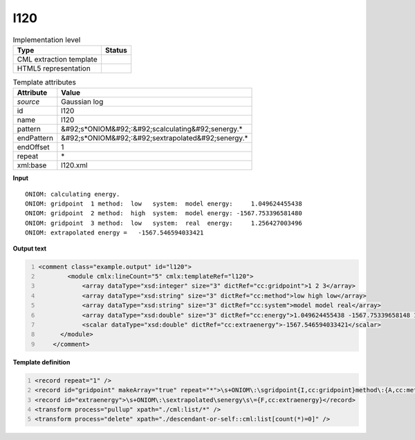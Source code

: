 .. _l120-d3e18090:

l120
====

.. table:: Implementation level

   +----------------------------------------------------------------------------------------------------------------------------+----------------------------------------------------------------------------------------------------------------------------+
   | Type                                                                                                                       | Status                                                                                                                     |
   +============================================================================================================================+============================================================================================================================+
   | CML extraction template                                                                                                    | |image1|                                                                                                                   |
   +----------------------------------------------------------------------------------------------------------------------------+----------------------------------------------------------------------------------------------------------------------------+
   | HTML5 representation                                                                                                       | |image2|                                                                                                                   |
   +----------------------------------------------------------------------------------------------------------------------------+----------------------------------------------------------------------------------------------------------------------------+

.. table:: Template attributes

   +----------------------------------------------------------------------------------------------------------------------------+----------------------------------------------------------------------------------------------------------------------------+
   | Attribute                                                                                                                  | Value                                                                                                                      |
   +============================================================================================================================+============================================================================================================================+
   | *source*                                                                                                                   | Gaussian log                                                                                                               |
   +----------------------------------------------------------------------------------------------------------------------------+----------------------------------------------------------------------------------------------------------------------------+
   | id                                                                                                                         | l120                                                                                                                       |
   +----------------------------------------------------------------------------------------------------------------------------+----------------------------------------------------------------------------------------------------------------------------+
   | name                                                                                                                       | l120                                                                                                                       |
   +----------------------------------------------------------------------------------------------------------------------------+----------------------------------------------------------------------------------------------------------------------------+
   | pattern                                                                                                                    | &#92;s*ONIOM&#92;:&#92;scalculating&#92;senergy.\*                                                                         |
   +----------------------------------------------------------------------------------------------------------------------------+----------------------------------------------------------------------------------------------------------------------------+
   | endPattern                                                                                                                 | &#92;s*ONIOM&#92;:&#92;sextrapolated&#92;senergy.\*                                                                        |
   +----------------------------------------------------------------------------------------------------------------------------+----------------------------------------------------------------------------------------------------------------------------+
   | endOffset                                                                                                                  | 1                                                                                                                          |
   +----------------------------------------------------------------------------------------------------------------------------+----------------------------------------------------------------------------------------------------------------------------+
   | repeat                                                                                                                     | \*                                                                                                                         |
   +----------------------------------------------------------------------------------------------------------------------------+----------------------------------------------------------------------------------------------------------------------------+
   | xml:base                                                                                                                   | l120.xml                                                                                                                   |
   +----------------------------------------------------------------------------------------------------------------------------+----------------------------------------------------------------------------------------------------------------------------+

.. container:: formalpara-title

   **Input**

::

            ONIOM: calculating energy.
            ONIOM: gridpoint  1 method:  low   system:  model energy:     1.049624455438
            ONIOM: gridpoint  2 method:  high  system:  model energy: -1567.753396581480
            ONIOM: gridpoint  3 method:  low   system:  real  energy:     1.256427003496
            ONIOM: extrapolated energy =   -1567.546594033421      
       

.. container:: formalpara-title

   **Output text**

.. code:: xml
   :number-lines:

   <comment class="example.output" id="l120">
           <module cmlx:lineCount="5" cmlx:templateRef="l120">
               <array dataType="xsd:integer" size="3" dictRef="cc:gridpoint">1 2 3</array>
               <array dataType="xsd:string" size="3" dictRef="cc:method">low high low</array>
               <array dataType="xsd:string" size="3" dictRef="cc:system">model model real</array>
               <array dataType="xsd:double" size="3" dictRef="cc:energy">1.049624455438 -1567.75339658148 1.256427003496</array>
               <scalar dataType="xsd:double" dictRef="cc:extraenergy">-1567.546594033421</scalar>
         </module>
       </comment>

.. container:: formalpara-title

   **Template definition**

.. code:: xml
   :number-lines:

   <record repeat="1" />
   <record id="gridpoint" makeArray="true" repeat="*">\s+ONIOM\:\sgridpoint{I,cc:gridpoint}method\:{A,cc:method}system\:{A,cc:system}energy\:{F,cc:energy}</record>
   <record id="extraenergy">\s+ONIOM\:\sextrapolated\senergy\s\={F,cc:extraenergy}</record>
   <transform process="pullup" xpath="./cml:list/*" />
   <transform process="delete" xpath="./descendant-or-self::cml:list[count(*)=0]" />

.. |image1| image:: ../../imgs/Total.png
.. |image2| image:: ../../imgs/Total.png
